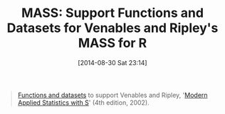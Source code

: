 #+POSTID: 9002
#+DATE: [2014-08-30 Sat 23:14]
#+OPTIONS: toc:nil num:nil todo:nil pri:nil tags:nil ^:nil TeX:nil
#+CATEGORY: Article
#+TAGS: R-Project
#+TITLE: MASS: Support Functions and Datasets for Venables and Ripley's MASS for R

#+BEGIN_QUOTE
  [[http://cran.r-project.org/web/packages/MASS/index.html][Functions and datasets]] to support Venables and Ripley, '[[http://www.amazon.com/Modern-Applied-Statistics-Computing-ebook/dp/B000S1LWTE/ref=tmm_kin_title_0?_encoding=UTF8&sr=&qid=][Modern Applied Statistics with S]]' (4th edition, 2002).
#+END_QUOTE







